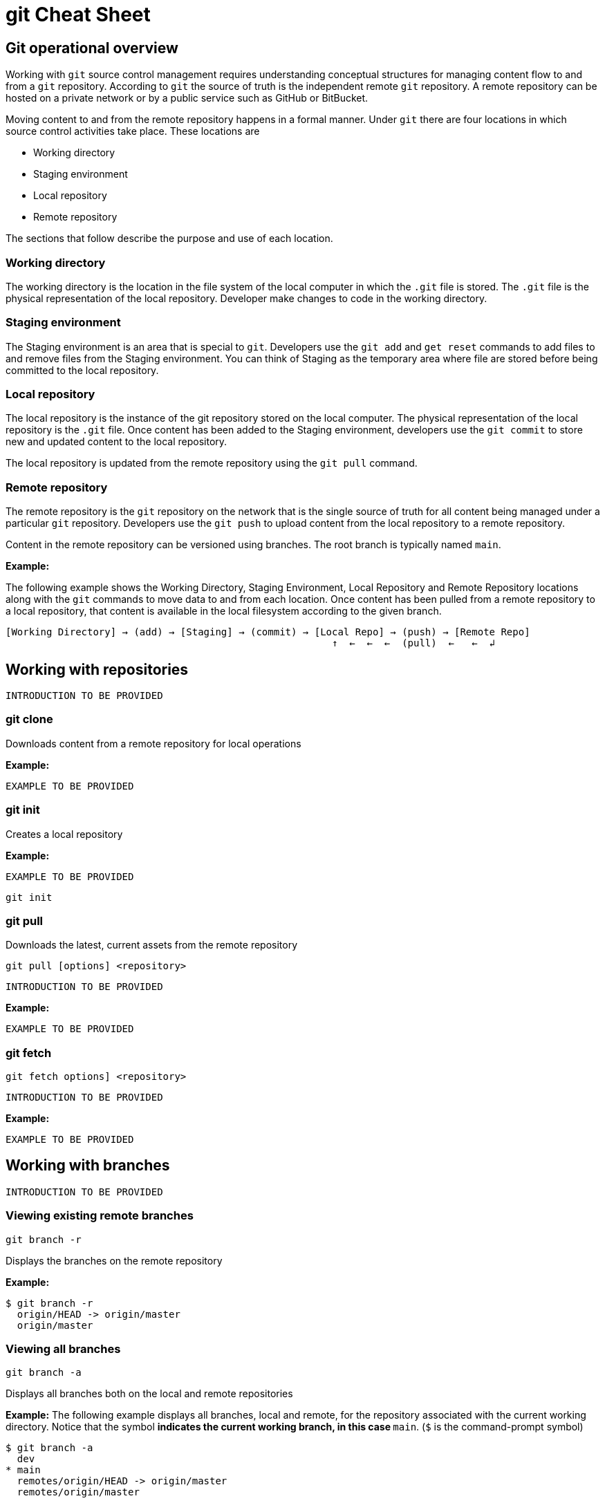 = git Cheat Sheet
:experimental: true
:product-name:
:version: 1.0.0

== Git operational overview

Working with `git` source control management requires understanding conceptual structures for managing content flow to and from a `git` repository. According to `git` the source of truth is the independent remote `git` repository. A remote repository can be hosted on a private network or by a public service such as GitHub or BitBucket.

Moving content to and from the remote repository happens in a formal manner. Under `git` there are four locations in which source control activities take place. These locations are

* Working directory
* Staging environment
* Local repository
* Remote repository

The sections that follow describe the purpose and use of each location.

=== Working directory

The working directory is the location in the file system of the local computer in which the `.git` file is stored. The `.git` file is the physical representation of the local repository. Developer make changes to code in the working directory.

=== Staging environment

The Staging environment is an area that is special to `git`. Developers use the `git add` and `get reset` commands to add files to and remove files from the Staging environment. You can think of Staging as the temporary area where file are stored before being committed to the local repository.

=== Local repository
The local repository is the instance of the git repository stored on the local computer. The physical representation of the local repository is the `.git` file. Once content has been added to the Staging environment, developers use the `git commit` to store new and updated content to the local repository. 

The local repository is updated from the remote repository using the `git pull` command.

=== Remote repository

The remote repository is the `git` repository on the network that is the single source of truth for all content being managed under a particular `git` repository. Developers use the `git push` to upload content from the local repository to a remote repository.

Content in the remote repository can be versioned using branches. The root branch is typically named `main`.


*Example:*

The following example shows the Working Directory, Staging Environment, Local Repository and Remote Repository locations along with the `git` commands to move data to and from each location. Once content has been pulled from a remote repository to a local repository, that content is available in the local filesystem according to the given branch.

----
[Working Directory] → (add) → [Staging] → (commit) → [Local Repo] → (push) → [Remote Repo]
                                                        ↑  ←  ←  ←  (pull)  ←   ←  ↲ 
----

== Working with repositories

`INTRODUCTION TO BE PROVIDED`

=== git clone

Downloads content from a remote repository for local operations

*Example:*

`EXAMPLE TO BE PROVIDED`

=== git init

Creates a local repository

*Example:*

`EXAMPLE TO BE PROVIDED`

----
git init
----

=== git pull

Downloads the latest, current assets from the remote repository

----
git pull [options] <repository>
----

`INTRODUCTION TO BE PROVIDED`

*Example:*

`EXAMPLE TO BE PROVIDED`

=== git fetch

----
git fetch options] <repository>
----

`INTRODUCTION TO BE PROVIDED`

*Example:*

`EXAMPLE TO BE PROVIDED`

== Working with branches

`INTRODUCTION TO BE PROVIDED`

=== Viewing existing remote branches

----
git branch -r
----

Displays the branches on the remote repository

*Example:*

----
$ git branch -r
  origin/HEAD -> origin/master
  origin/master
----

=== Viewing all branches
----
git branch -a
----

Displays all branches both on the local and remote repositories

*Example:*
The following example displays all branches, local and remote, for the repository associated with the current working directory. Notice that the symbol `*` indicates the current working branch, in this case `* main`. (`$` is the command-prompt symbol)

----
$ git branch -a
  dev
* main
  remotes/origin/HEAD -> origin/master
  remotes/origin/master
----

=== Creating a branch in the local repository

----
git branch <new_branch_name> <existing_tag_name>
----

*Example:*

The following example creates the a branch named `dev` that has the directories and files from the existing branch named `main`.

----
git branch dev main
----

=== Changing branches

----
git checkout <branch_name>
----

*Example:*

The following example changes the current working branch to the branch named `dev`. Then the command `git branch` is called to verify the branch change. Notice that the symbol `*` indicates the current working branch, in this case `* dev`.

----
$ git checkout dev
Switched to branch 'dev'

$ git branch 
* dev
  master
----

== Working with content

=== Determining the status of the local filesystem

----
git status [options] <directory_or_filename>
----

Reports the status of the current filesystem associated with the local repository. The parameter `<directory_or_filename>` is optional. If no `<directory_or_filename>` is provided, status is reported according to the present working directory (`pwd0`).

*Example:*

The following example uses `git status` to report the status of file and directories in the present working directory in comparison the state of the local repository.

----
$ git status
On branch dev
Changes not staged for commit:
  (use "git add <file>..." to update what will be committed)
  (use "git restore <file>..." to discard changes in working directory)
	modified:   git_cheat_sheet/readme.md

no changes added to commit (use "git add" and/or "git commit -a")
----


=== Adding new or updated content to Staging
----
git add [options] <files or directories>
----

Adds content to the Staging area according to the current branch in the local repository.

*Example:*

The following example creates a directory named `git_cheat_sheet` in the current branch. Then a file named `readme.md` is added to directory named `git_cheat_sheet`. Finally the `git add` command is used to add the local git Staging environment.

----
$ mkdir git_cheat_sheet
$ touch ./git_cheat_sheet/readme.md
$ git add ./git_cheat_sheet/
----

=== Committing new or updated content to the local repository

----
git commit [options] <files or directories>
----

Commits content to the local repository

*Example:*

The  following example uses the `git commit` command to commit the file `./git_cheat_sheet/readme.md` to the local repository along with a descriptive message: `adding new file for git-cheat-sheet`.

----
$ git commit -m "adding new file for git-cheat-sheet" ./git_cheat_sheet/readme.md
[dev 0c0fb31] adding content for git-cheat-sheet
 1 file changed, 0 insertions(+), 0 deletions(-)
 create mode 100644 git_cheat_sheet/readme.md
----

=== Pushing new or updated content to the remote repository

----
git push [options] <remote_repository>
----

Uploads content from the local repository to the remote repository. The parameter `<remote_repository>` is optional. If no remote repository is defined, content is pushed to the repository associated with the current working directory.

*Example:*

The following example uploads all content committed to the local repository up the default remote repository associated with the current working directory.

----
git push
----

=== Rolling back to a previous version

----
git restore
----

----
git reset
----

----
git reverts
----

*Example:*

`EXAMPLE TO BE PROVIDED`

== Merging content between branches

=== git merge

`EXPLANATION TO BE PROVIDED`

*Example:*

`EXAMPLE TO BE PROVIDED`

=== git mergetool

`EXPLANATION TO BE PROVIDED`

*Example:*

`EXAMPLE TO BE PROVIDED`

=== git rebase

`EXPLANATION TO BE PROVIDED`

*Example:*

`EXAMPLE TO BE PROVIDED`

== Viewing history of files in a repository

`INTRODUCTION TO BE PROVIDED`

=== git log

`EXPLANATION TO BE PROVIDED`

*Example:*

`EXAMPLE TO BE PROVIDED`

=== git blame

`EXPLANATION TO BE PROVIDED`

*Example:*

`EXAMPLE TO BE PROVIDED`

== Branch, commit and tag management

`INTRODUCTION TO BE PROVIDED`

=== git branch

Displays the various branches within a repository

----
git branch [options]
----

*Example:*

The following example uses the `-a` to list the all the branches in the local repository and shows the result. (`$` is the symbol for the command line prompt.)
----
$  git branch -a
* main
  remotes/origin/HEAD -> origin/main
  remotes/origin/feature/add_autocomplete
  remotes/origin/feature/add_help
  remotes/origin/main
----


=== git checkout

Checks out files from a branch in the local repository.

*Example:*

The following example checks out the files in the branch `feature/add_help` from the local repository and makes those files available in the working branch.

----
$ git checkout feature/add_help
Branch 'feature/add_help' set up to track remote branch 'feature/add_help' from 'origin'.
Switched to a new branch 'feature/add_help'
----

=== git tag

`EXPLANATION TO BE PROVIDED`

*Example:*

`EXAMPLE TO BE PROVIDED`

== Merging and rebasing

`INTRODUCTION TO BE PROVIDED`

=== git merge
`EXPLANATION TO BE PROVIDED`

*Example:*

`EXAMPLE TO BE PROVIDED`

=== git mergetool
`EXPLANATION TO BE PROVIDED`

*Example:*

`EXAMPLE TO BE PROVIDED`

=== git rebase
`EXPLANATION TO BE PROVIDED`

*Example:*

`EXAMPLE TO BE PROVIDED`

== Conflict resolution

`INTRODUCTION TO BE PROVIDED`

CONFLICT RESOLUTION SUBHEADS TO BE PROVIDED










